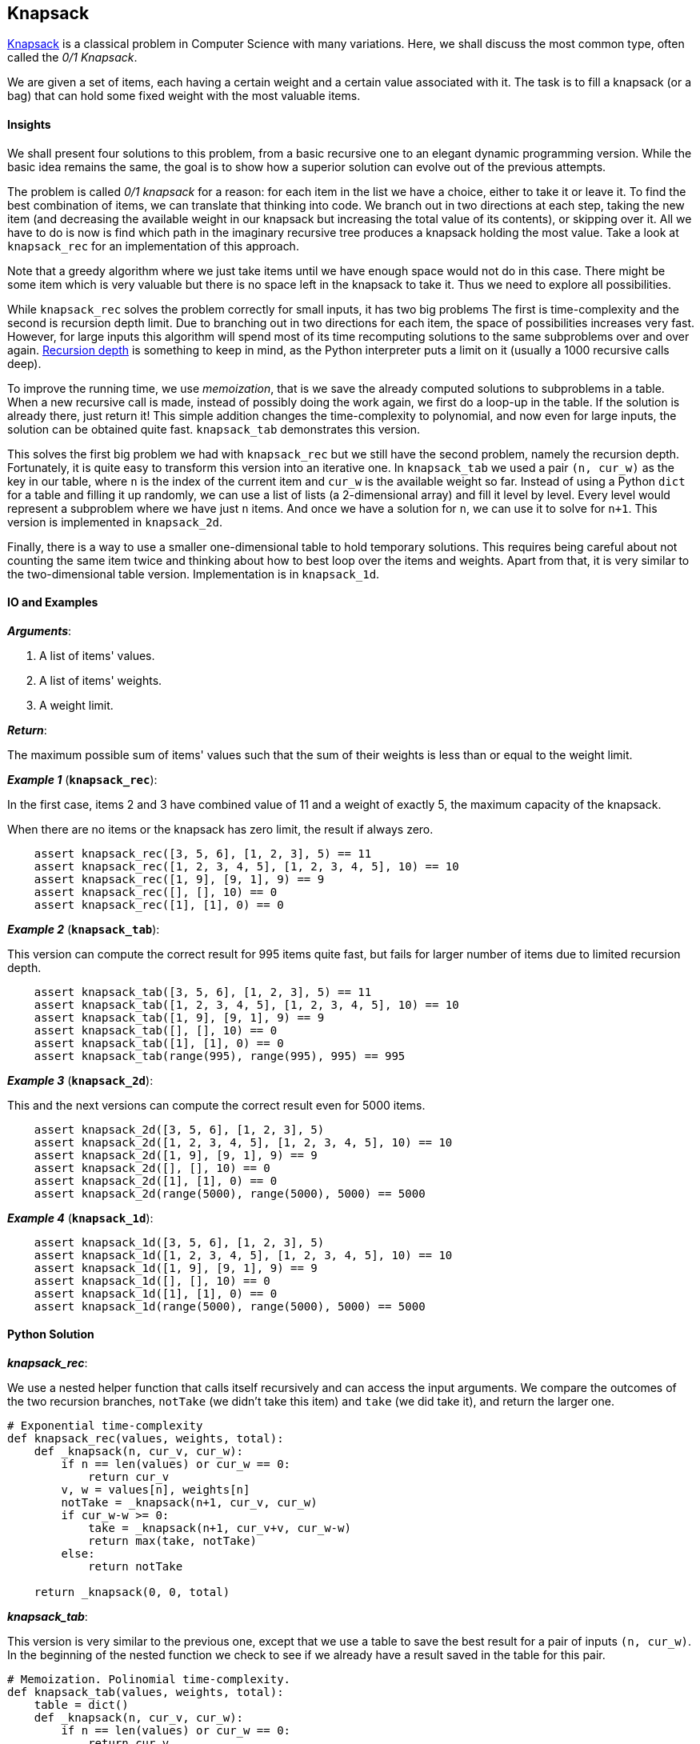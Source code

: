 == Knapsack

https://en.wikipedia.org/wiki/Knapsack_problem[Knapsack] is a classical problem in Computer Science with many variations. 
Here, we shall discuss the most common type, often called the _0/1 Knapsack_.

We are given a set of items, each having a certain weight and a certain value associated with it.
The task is to fill a knapsack (or a bag) that can hold some fixed weight with the most valuable items.

==== Insights

We shall present four solutions to this problem, from a basic recursive one to an elegant dynamic programming version.
While the basic idea remains the same, the goal is to show how a superior solution can evolve out of the previous attempts.

The problem is called _0/1 knapsack_ for a reason: for each item in the list we have a choice, either to take it or leave it.
To find the best combination of items, we can translate that thinking into code.
We branch out in two directions at each step, taking the new item (and decreasing the available weight in our knapsack but increasing the total value of its contents), or skipping over it.
All we have to do is now is find which path in the imaginary recursive tree produces a knapsack holding the most value.
Take a look at `knapsack_rec` for an implementation of this approach.

Note that a greedy algorithm where we just take items until we have enough space would not do in this case.
There might be some item which is very valuable but there is no space left in the knapsack to take it.
Thus we need to explore all possibilities.

While `knapsack_rec` solves the problem correctly for small inputs, it has two big problems
The first is time-complexity and the second is recursion depth limit.
Due to branching out in two directions for each item, the space of possibilities increases very fast.
However, for large inputs this algorithm will spend most of its time recomputing solutions to the same subproblems over and over again.
https://docs.python.org/2/library/sys.html#sys.getrecursionlimit[Recursion depth] is something to keep in mind, as the Python interpreter puts a limit on it (usually a 1000 recursive calls deep).


To improve the running time, we use _memoization_, that is we save the already computed solutions to subproblems in a table.
When a new recursive call is made, instead of possibly doing the work again, we first do a loop-up in the table.
If the solution is already there, just return it!
This simple addition changes the time-complexity to polynomial, and now even for large inputs, the solution can be obtained quite fast.
`knapsack_tab` demonstrates this version.

This solves the first big problem we had with `knapsack_rec` but we still have the second problem, namely the recursion depth.
Fortunately, it is quite easy to transform this version into an iterative one.
In `knapsack_tab` we used a pair `(n, cur_w)` as the key in our table, where `n` is the index of the current item and `cur_w` is the available weight so far.
Instead of using a Python `dict` for a table and filling it up randomly, we can use a list of lists (a 2-dimensional array) and fill it level by level.
Every level would represent a subproblem where we have just `n` items. 
And once we have a solution for `n`, we can use it to solve for `n+1`.
This version is implemented in `knapsack_2d`.

Finally, there is a way to use a smaller one-dimensional table to hold temporary solutions.
This requires being careful about not counting the same item twice and thinking about how to best loop over the items and weights.
Apart from that, it is very similar to the two-dimensional table version.
Implementation is in `knapsack_1d`.

==== IO and Examples

*_Arguments_*:

1. A list of items' values.
2. A list of items' weights.
3. A weight limit.

*_Return_*:

The maximum possible sum of items' values such that the sum of their weights is less than or equal to the weight limit.

*_Example 1_* (`*knapsack_rec*`):

In the first case, items 2 and 3 have combined value of 11 and a weight of exactly 5, the maximum capacity of the knapsack.

When there are no items or the knapsack has zero limit, the result if always zero.

[source,python]

    assert knapsack_rec([3, 5, 6], [1, 2, 3], 5) == 11
    assert knapsack_rec([1, 2, 3, 4, 5], [1, 2, 3, 4, 5], 10) == 10
    assert knapsack_rec([1, 9], [9, 1], 9) == 9
    assert knapsack_rec([], [], 10) == 0
    assert knapsack_rec([1], [1], 0) == 0

*_Example 2_* (`*knapsack_tab*`):

This version can compute the correct result for 995 items quite fast, but fails for larger number of items due to limited recursion depth.

[source,python]

    assert knapsack_tab([3, 5, 6], [1, 2, 3], 5) == 11
    assert knapsack_tab([1, 2, 3, 4, 5], [1, 2, 3, 4, 5], 10) == 10
    assert knapsack_tab([1, 9], [9, 1], 9) == 9
    assert knapsack_tab([], [], 10) == 0
    assert knapsack_tab([1], [1], 0) == 0
    assert knapsack_tab(range(995), range(995), 995) == 995

*_Example 3_* (`*knapsack_2d*`):

This and the next versions can compute the correct result even for 5000 items.

[source,python]

    assert knapsack_2d([3, 5, 6], [1, 2, 3], 5)
    assert knapsack_2d([1, 2, 3, 4, 5], [1, 2, 3, 4, 5], 10) == 10
    assert knapsack_2d([1, 9], [9, 1], 9) == 9
    assert knapsack_2d([], [], 10) == 0
    assert knapsack_2d([1], [1], 0) == 0
    assert knapsack_2d(range(5000), range(5000), 5000) == 5000

*_Example 4_* (`*knapsack_1d*`):

[source,python]

    assert knapsack_1d([3, 5, 6], [1, 2, 3], 5)
    assert knapsack_1d([1, 2, 3, 4, 5], [1, 2, 3, 4, 5], 10) == 10
    assert knapsack_1d([1, 9], [9, 1], 9) == 9
    assert knapsack_1d([], [], 10) == 0
    assert knapsack_1d([1], [1], 0) == 0
    assert knapsack_1d(range(5000), range(5000), 5000) == 5000
    

==== Python Solution

*_knapsack_rec_*:

We use a nested helper function that calls itself recursively and can access the input arguments.
We compare the outcomes of the two recursion branches, `notTake` (we didn't take this item) and `take` (we did take it), and return the larger one.

[source,python]
----
# Exponential time-complexity
def knapsack_rec(values, weights, total):
    def _knapsack(n, cur_v, cur_w):
        if n == len(values) or cur_w == 0:
            return cur_v
        v, w = values[n], weights[n]
        notTake = _knapsack(n+1, cur_v, cur_w)
        if cur_w-w >= 0:
            take = _knapsack(n+1, cur_v+v, cur_w-w)
            return max(take, notTake)
        else:
            return notTake

    return _knapsack(0, 0, total)
----

*_knapsack_tab_*:

This version is very similar to the previous one, except that we use a table to save the best result for a pair of inputs `(n, cur_w)`.
In the beginning of the nested function we check to see if we already have a result saved in the table for this pair.

[source,python]
----
# Memoization. Polinomial time-complexity.
def knapsack_tab(values, weights, total):
    table = dict()
    def _knapsack(n, cur_v, cur_w):
        if n == len(values) or cur_w == 0:
            return cur_v
        if (n,cur_w) in table:
            return table[(n,cur_w)]

        v, w = values[n], weights[n]
        table[(n,cur_w)] = _knapsack(n+1, cur_v, cur_w)
        if cur_w-w >= 0:
            table[(n,cur_w)] = max(_knapsack(n+1, cur_v+v, cur_w-w),
                                   table[(n,cur_w)])
        return table[(n,cur_w)]

    return _knapsack(0, 0, total)
----

*_knapsack_2d_*:

First, we create a 2-dimensional table where each level holds solutions for all knapsack weights `0..total` and a smaller number of items `0..n`.
For every new item we reuse the results in the previous level in the table.

[source,python]
----
# 2-dimentional table. Polynomial time-complexity.
def knapsack_2d(values, weights, total):
    N = len(values)
    table = [[0]*(total+1) for _ in range(N+1)]

    for n in range(1, N+1):
        v, w = values[n-1], weights[n-1]
        for cur_w in range(total+1):
            if cur_w-w >= 0:
                table[n][cur_w] = max(table[n-1][cur_w-w] + v,
                                      table[n-1][cur_w])
    return table[N][total]
----

*_knapsack_1d_*:

If we fill the table in a smart way, we can save a lot of space.
Note that we are looping over the current weights in reverse order, from `total` to zero.
This ensures that we not use the same item twice.

[source,python]
----
# 1-dimentional table. Polynomial time-complexity.
def knapsack_1d(values, weights, total):
    table = [0]*(total+1)
    for v,w in zip(values, weights):
        for cur_w in range(total, -1, -1):
            if cur_w-w >= 0:
                table[cur_w] = max(table[cur_w],
                                   table[cur_w-w]+v)
    return table[total]
----
